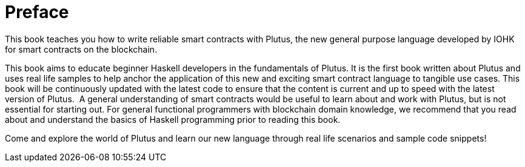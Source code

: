 [#01-preface]
:sectnums:
= Preface

This book teaches you how to write reliable smart contracts with Plutus, the
new general purpose language developed by IOHK for smart contracts on the blockchain.

This book aims to educate beginner Haskell developers in the fundamentals of
Plutus. It is the first book written about Plutus and uses real life samples to
help anchor the application of this new and exciting smart contract language to
tangible use cases. This book will be continuously updated with the latest code
to ensure that the content is current and up to speed with the latest version of
Plutus.
‌
A general understanding of smart contracts would be useful to learn about and
work with Plutus, but is not essential for starting out. For general functional
programmers with blockchain domain knowledge, we recommend that you read about
and understand the basics of Haskell programming prior to reading this book.

Come and explore the world of Plutus and learn our new language through
real life scenarios and sample code snippets!
